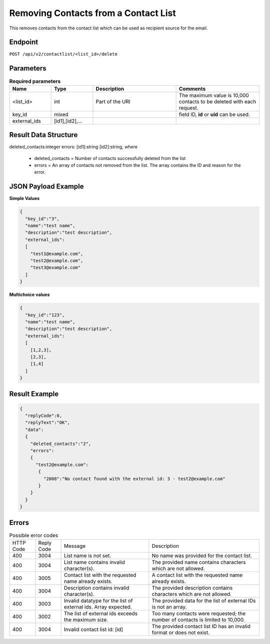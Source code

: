 Removing Contacts from a Contact List
=====================================

This removes contacts from the contact list which can be used as recipient source for the email.

Endpoint
--------

``POST /api/v2/contactlist/<list_id>/delete``

Parameters
----------

.. list-table:: **Required parameters**
   :header-rows: 1
   :widths: 20 20 40 40

   * - Name
     - Type
     - Description
     - Comments
   * - <list_id>
     - int
     - Part of the URI
     - The maximum value is 10,000 contacts to be deleted with each request.
   * - key_id
     - mixed
     -
     -  field ID, **id** or **uid** can be used.
   * - external_ids
     - [id1],[id2],…
     -
     -

Result Data Structure
---------------------

deleted_contacts:integer
errors:
[id1]:string
[id2]:string, where
 * deleted_contacts = Number of contacts successfully deleted from the list
 * errors = An array of contacts not removed from the list. The array contains the ID and reason for the error.

JSON Payload Example
--------------------

**Simple Values**

.. code-block:: json

   {
     "key_id":"3",
     "name":"test name",
     "description":"test description",
     "external_ids":
     [
       "test1@example.com",
       "test2@example.com",
       "test3@example.com"
     ]
   }

**Multichoice values**

.. code-block:: json

   {
     "key_id":"123",
     "name":"test name",
     "description":"test description",
     "external_ids":
     [
       [1,2,3],
       [2,3],
       [1,4]
     ]
   }

Result Example
--------------

.. code-block:: json

   {
     "replyCode":0,
     "replyText":"OK",
     "data":
     {
       "deleted_contacts":"2",
       "errors":
       {
         "test2@example.com":
          {
            "2008":"No contact found with the external id: 3 - test2@example.com"
          }
       }
     }
   }

Errors
------

.. list-table:: Possible error codes

   * - HTTP Code
     - Reply Code
     - Message
     - Description
   * - 400
     - 3004
     - List name is not set.
     - No name was provided for the contact list.
   * - 400
     - 3004
     - List name contains invalid character(s).
     - The provided name contains characters which are not allowed.
   * - 400
     - 3005
     - Contact list with the requested name already exists.
     - A contact list with the requested name already exists.
   * - 400
     - 3004
     - Description contains invalid character(s).
     - The provided description contains characters which are not allowed.
   * - 400
     - 3003
     - Invalid datatype for the list of external ids. Array expected.
     - The provided data for the list of external IDs is not an array.
   * - 400
     - 3002
     - The list of external ids exceeds the maximum size.
     - Too many contacts were requested; the number of contacts is limited to 10,000.
   * - 400
     - 3004
     - Invalid contact list id: [id]
     - The provided contact list ID has an invalid format or does not exist.
